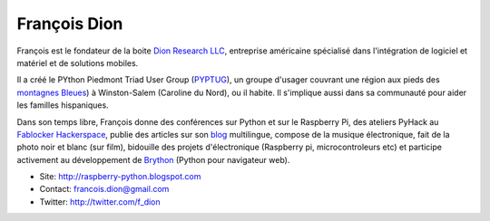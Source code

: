 François Dion
=============

.. image:: https://lh6.googleusercontent.com/-piRGaN9URRs/AAAAAAAAAAI/AAAAAAAABgk/6furp0IT67Q/s250-c-k/photo.jpg
   :scale: 50
   :alt: Francois

François est le fondateur de la boite `Dion Research LLC <http://www.dionresearch.com/>`_,
entreprise américaine spécialisé dans l'intégration de logiciel et matériel et de
solutions mobiles.

Il a créé le PYthon Piedmont Triad User Group (`PYPTUG <http://www.pyptug.org/>`_), un
groupe d'usager couvrant une région aux pieds des
`montagnes Bleues <http://fr.wikipedia.org/wiki/Montagnes_Blue_Ridge>`_)
à Winston-Salem (Caroline du Nord), ou il habite. Il s'implique aussi dans sa communauté
pour aider les familles hispaniques.

Dans son temps libre, François donne des conférences sur Python et sur le Raspberry Pi,
des ateliers PyHack au `Fablocker Hackerspace <http://fablocker.org/>`_, publie
des articles sur son `blog <http://raspberry-python.blogspot.com>`_ multilingue,
compose de la musique électronique, fait de la photo noir et blanc (sur film),
bidouille des projets d'électronique (Raspberry pi, microcontroleurs etc) et
participe activement au développement de `Brython <http://brython.info/>`_ (Python
pour navigateur web).

* Site: http://raspberry-python.blogspot.com
* Contact: francois.dion@gmail.com
* Twitter: http://twitter.com/f_dion
